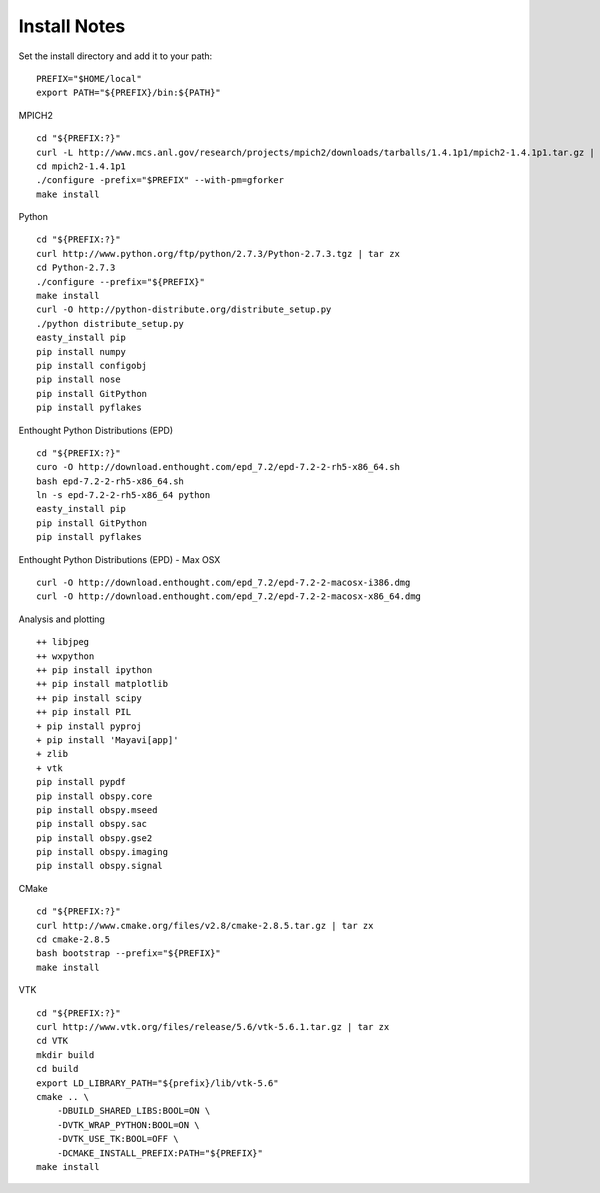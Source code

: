 Install Notes
-------------

Set the install directory and add it to your path:
::

    PREFIX="$HOME/local"
    export PATH="${PREFIX}/bin:${PATH}"

MPICH2
::

    cd "${PREFIX:?}"
    curl -L http://www.mcs.anl.gov/research/projects/mpich2/downloads/tarballs/1.4.1p1/mpich2-1.4.1p1.tar.gz | tar zx
    cd mpich2-1.4.1p1
    ./configure -prefix="$PREFIX" --with-pm=gforker 
    make install

Python
::

    cd "${PREFIX:?}"
    curl http://www.python.org/ftp/python/2.7.3/Python-2.7.3.tgz | tar zx
    cd Python-2.7.3
    ./configure --prefix="${PREFIX}"
    make install
    curl -O http://python-distribute.org/distribute_setup.py
    ./python distribute_setup.py
    easty_install pip
    pip install numpy
    pip install configobj
    pip install nose
    pip install GitPython
    pip install pyflakes

Enthought Python Distributions (EPD)
::
    
    cd "${PREFIX:?}"
    curo -O http://download.enthought.com/epd_7.2/epd-7.2-2-rh5-x86_64.sh
    bash epd-7.2-2-rh5-x86_64.sh
    ln -s epd-7.2-2-rh5-x86_64 python
    easty_install pip
    pip install GitPython
    pip install pyflakes

Enthought Python Distributions (EPD) - Max OSX
::
    
    curl -O http://download.enthought.com/epd_7.2/epd-7.2-2-macosx-i386.dmg
    curl -O http://download.enthought.com/epd_7.2/epd-7.2-2-macosx-x86_64.dmg

Analysis and plotting
::

    ++ libjpeg
    ++ wxpython
    ++ pip install ipython
    ++ pip install matplotlib
    ++ pip install scipy
    ++ pip install PIL
    + pip install pyproj
    + pip install 'Mayavi[app]'
    + zlib
    + vtk
    pip install pypdf
    pip install obspy.core
    pip install obspy.mseed
    pip install obspy.sac
    pip install obspy.gse2
    pip install obspy.imaging
    pip install obspy.signal

CMake
::
    cd "${PREFIX:?}"
    curl http://www.cmake.org/files/v2.8/cmake-2.8.5.tar.gz | tar zx
    cd cmake-2.8.5
    bash bootstrap --prefix="${PREFIX}"
    make install

VTK
::
    cd "${PREFIX:?}"
    curl http://www.vtk.org/files/release/5.6/vtk-5.6.1.tar.gz | tar zx
    cd VTK
    mkdir build
    cd build
    export LD_LIBRARY_PATH="${prefix}/lib/vtk-5.6"
    cmake .. \
        -DBUILD_SHARED_LIBS:BOOL=ON \
        -DVTK_WRAP_PYTHON:BOOL=ON \
        -DVTK_USE_TK:BOOL=OFF \
        -DCMAKE_INSTALL_PREFIX:PATH="${PREFIX}"
    make install

